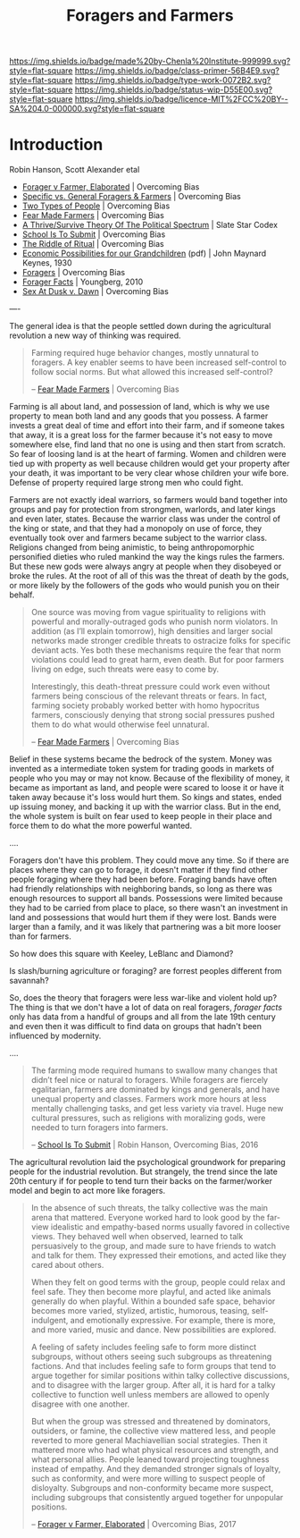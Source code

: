 #   -*- mode: org; fill-column: 60 -*-

#+TITLE: Foragers and Farmers
#+STARTUP: showall
#+TOC: headlines 4
#+PROPERTY: filename
:PROPERTIES:
:CUSTOM_ID: 
:Name:      /home/deerpig/proj/chenla/prolog/prolog-forage-farmer.org
:Created:   2017-09-04T17:58@Prek Leap (11.642600N-104.919210W)
:ID:        d18586e4-4e01-43b0-9d4e-c875c24ae012
:VER:       557794788.792619981
:GEO:       48P-491193-1287029-15
:BXID:      proj:QCU1-0286
:Class:     primer
:Type:      work
:Status:    wip
:Licence:   MIT/CC BY-SA 4.0
:END:

[[https://img.shields.io/badge/made%20by-Chenla%20Institute-999999.svg?style=flat-square]] 
[[https://img.shields.io/badge/class-primer-56B4E9.svg?style=flat-square]]
[[https://img.shields.io/badge/type-work-0072B2.svg?style=flat-square]]
[[https://img.shields.io/badge/status-wip-D55E00.svg?style=flat-square]]
[[https://img.shields.io/badge/licence-MIT%2FCC%20BY--SA%204.0-000000.svg?style=flat-square]]


* Introduction

Robin Hanson, Scott Alexander etal


  - [[http://www.overcomingbias.com/2017/08/forager-v-farmer-elaborated.html][Forager v Farmer, Elaborated]] | Overcoming Bias
  - [[http://www.overcomingbias.com/2015/08/specific-vs-general-foragers-farmers.html][Specific vs. General Foragers & Farmers]] | Overcoming Bias
  - [[http://www.overcomingbias.com/2010/10/two-types-of-people.html][Two Types of People]] | Overcoming Bias
  - [[http://www.overcomingbias.com/2010/10/fear-made-farmers.html][Fear Made Farmers]] | Overcoming Bias
  - [[http://slatestarcodex.com/2013/03/04/a-thrivesurvive-theory-of-the-political-spectrum/][A Thrive/Survive Theory Of The Political Spectrum]] | Slate Star Codex
  - [[http://www.overcomingbias.com/2016/04/school-is-to-submit.html][School Is To Submit]] | Overcoming Bias
  - [[http://www.overcomingbias.com/2012/07/the-riddle-of-ritual.html][The Riddle of Ritual]] | Overcoming Bias
  - [[http://www.econ.yale.edu/smith/econ116a/keynes1.pdf][Economic Possibilities for our Grandchildren]] (pdf) | John
    Maynard Keynes, 1930
  - [[http://www.overcomingbias.com/2010/06/foragers.html][Foragers]] | Overcoming Bias
  - [[http://mason.gmu.edu/~rhanson/forager.pdf][Forager Facts]] | Youngberg, 2010
  - [[http://www.overcomingbias.com/2012/08/sex-at-dusk-v-sex-at-dawn.html][Sex At Dusk v. Dawn]] |  Overcoming Bias

----

The general idea is that the people settled down during the
agricultural revolution a new way of thinking was required.  

#+begin_quote
Farming required huge behavior changes, mostly unnatural to
foragers. A key enabler seems to have been increased
self-control to follow social norms. But what allowed this
increased self-control?

-- [[http://www.overcomingbias.com/2010/10/fear-made-farmers.html][Fear Made Farmers]] | Overcoming Bias
#+end_quote


Farming is all about land, and possession of land, which is
why we use property to mean both land and any goods that you
possess.  A farmer invests a great deal of time and effort
into their farm, and if someone takes that away, it is a
great loss for the farmer because it's not easy to move
somewhere else, find land that no one is using and then
start from scratch.  So fear of loosing land is at the heart
of farming.  Women and children were tied up with property
as well because children would get your property after your
death, it was important to be very clear whose children your
wife bore.  Defense of property required large strong men
who could fight.

Farmers are not exactly ideal warriors, so farmers would
band together into groups and pay for protection from
strongmen, warlords, and later kings and even later, states.
Because the warrior class was under the control of the king
or state, and that they had a monopoly on use of force, they
eventually took over and farmers became subject to the
warrior class.  Religions changed from being animistic, to
being anthropomorphic personified dieties who ruled mankind
the way the kings rules the farmers.  But these new gods
were always angry at people when they disobeyed or broke the
rules.  At the root of all of this was the threat of death
by the gods, or more likely by the followers of the gods who
would punish you on their behalf.

#+begin_quote
One source was moving from vague spirituality to religions
with powerful and morally-outraged gods who punish norm
violators. In addition (as I’ll explain tomorrow), high
densities and larger social networks made stronger credible
threats to ostracize folks for specific deviant acts.  Yes
both these mechanisms require the fear that norm violations
could lead to great harm, even death. But for poor farmers
living on edge, such threats were easy to come by.

Interestingly, this death-threat pressure could work even
without farmers being conscious of the relevant threats or
fears. In fact, farming society probably worked better with
homo hypocritus farmers, consciously denying that strong
social pressures pushed them to do what would otherwise feel
unnatural.

-- [[http://www.overcomingbias.com/2010/10/fear-made-farmers.html][Fear Made Farmers]] | Overcoming Bias
#+end_quote

Belief in these systems became the bedrock of the system.
Money was invented as a intermediate token system for
trading goods in markets of people who you may or may not
know.  Because of the flexibility of money, it became as
important as land, and people were scared to loose it or
have it taken away because it's loss would hurt them.  So
kings and states, ended up issuing money, and backing it up
with the warrior class.  But in the end, the whole system is
built on fear used to keep people in their place and force
them to do what the more powerful wanted.


....

Foragers don't have this problem.  They could move any time.
So if there are places where they can go to forage, it
doesn't matter if they find other people foraging where they
had been before.  Foraging bands have often had friendly
relationships with neighboring bands, so long as there was
enough resources to support all bands.  Possessions were
limited because they had to be carried from place to place,
so there wasn't an investment in land and possessions that
would hurt them if they were lost.  Bands were larger than a
family, and it was likely that partnering was a bit more
looser than for farmers.


So how does this square with Keeley, LeBlanc and Diamond?

Is slash/burning agriculture or foraging?  are forrest
peoples different from savannah?

So, does the theory that foragers were less war-like and
violent hold up?  The thing is that we don't have a lot of
data on real foragers, /forager facts/ only has data from a
handful of groups and all from the late 19th century and
even then it was difficult to find data on groups that
hadn't been influenced by modernity.

....

#+begin_quote
The farming mode required humans to swallow many changes
that didn’t feel nice or natural to foragers. While foragers
are fiercely egalitarian, farmers are dominated by kings and
generals, and have unequal property and classes. Farmers
work more hours at less mentally challenging tasks, and get
less variety via travel. Huge new cultural pressures, such
as religions with moralizing gods, were needed to turn
foragers into farmers.

-- [[http://www.overcomingbias.com/2016/04/school-is-to-submit.html][School Is To Submit]] | Robin Hanson, Overcoming Bias, 2016
#+end_quote

The agricultural revolution laid the psychological
groundwork for preparing people for the industrial
revolution.  But strangely, the trend since the late 20th
century if for people to tend turn their backs on the
farmer/worker model and begin to act more like foragers.

#+begin_quote
In the absence of such threats, the talky collective was the
main arena that mattered. Everyone worked hard to look good
by the far-view idealistic and empathy-based norms usually
favored in collective views. They behaved well when
observed, learned to talk persuasively to the group, and
made sure to have friends to watch and talk for them. They
expressed their emotions, and acted like they cared about
others.

When they felt on good terms with the group, people could
relax and feel safe. They then become more playful, and
acted like animals generally do when playful. Within a
bounded safe space, behavior becomes more varied, stylized,
artistic, humorous, teasing, self-indulgent, and emotionally
expressive. For example, there is more, and more varied,
music and dance. New possibilities are explored.

A feeling of safety includes feeling safe to form more
distinct subgroups, without others seeing such subgroups as
threatening factions. And that includes feeling safe to form
groups that tend to argue together for similar positions
within talky collective discussions, and to disagree with
the larger group. After all, it is hard for a talky
collective to function well unless members are allowed to
openly disagree with one another.

But when the group was stressed and threatened by
dominators, outsiders, or famine, the collective view
mattered less, and people reverted to more general
Machiavellian social strategies. Then it mattered more who
had what physical resources and strength, and what personal
allies. People leaned toward projecting toughness instead of
empathy. And they demanded stronger signals of loyalty, such
as conformity, and were more willing to suspect people of
disloyalty. Subgroups and non-conformity became more
suspect, including subgroups that consistently argued
together for unpopular positions.

-- [[http://www.overcomingbias.com/2017/08/forager-v-farmer-elaborated.html][Forager v Farmer, Elaborated]] | Overcoming Bias, 2017
#+end_quote
